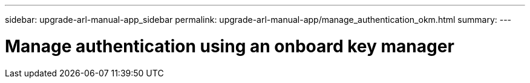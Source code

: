 ---
sidebar: upgrade-arl-manual-app_sidebar
permalink: upgrade-arl-manual-app/manage_authentication_okm.html
summary:
---

= Manage authentication using an onboard key manager
:hardbreaks:
:nofooter:
:icons: font
:linkattrs:
:imagesdir: ./media/

[.lead]
